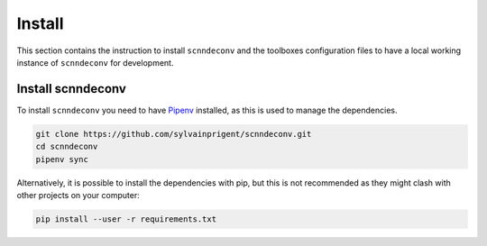 Install
=======

This section contains the instruction to install ``scnndeconv`` and the toolboxes configuration files
to have a local working instance of ``scnndeconv`` for development.

Install scnndeconv
------------------

To install ``scnndeconv`` you need to have `Pipenv <https://pipenv.pypa.io/en/latest/#install-pipenv-today>`_ installed, as this is used to manage the dependencies.

.. code-block:: shell

    git clone https://github.com/sylvainprigent/scnndeconv.git
    cd scnndeconv
    pipenv sync

Alternatively, it is possible to install the dependencies with pip, but this is not recommended as they might clash with other projects on your computer:

.. code-block:: shell

    pip install --user -r requirements.txt
